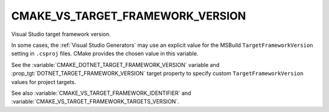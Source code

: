 CMAKE_VS_TARGET_FRAMEWORK_VERSION
---------------------------------

.. versionadded:: 3.22

Visual Studio target framework version.

In some cases, the :ref:`Visual Studio Generators` may use an explicit value
for the MSBuild ``TargetFrameworkVersion`` setting in ``.csproj`` files.
CMake provides the chosen value in this variable.

See the :variable:`CMAKE_DOTNET_TARGET_FRAMEWORK_VERSION` variable
and :prop_tgt:`DOTNET_TARGET_FRAMEWORK_VERSION` target property to
specify custom ``TargetFrameworkVersion`` values for project targets.

See also :variable:`CMAKE_VS_TARGET_FRAMEWORK_IDENTIFIER` and
:variable:`CMAKE_VS_TARGET_FRAMEWORK_TARGETS_VERSION`.
